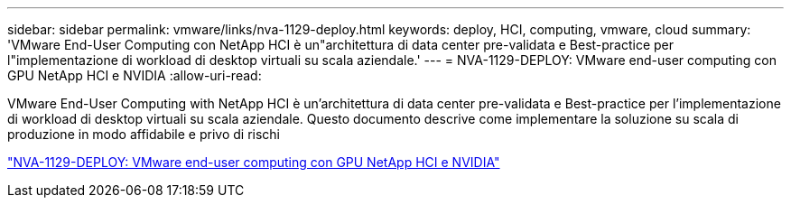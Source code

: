 ---
sidebar: sidebar 
permalink: vmware/links/nva-1129-deploy.html 
keywords: deploy, HCI, computing, vmware, cloud 
summary: 'VMware End-User Computing con NetApp HCI è un"architettura di data center pre-validata e Best-practice per l"implementazione di workload di desktop virtuali su scala aziendale.' 
---
= NVA-1129-DEPLOY: VMware end-user computing con GPU NetApp HCI e NVIDIA
:allow-uri-read: 


[role="lead"]
VMware End-User Computing with NetApp HCI è un'architettura di data center pre-validata e Best-practice per l'implementazione di workload di desktop virtuali su scala aziendale. Questo documento descrive come implementare la soluzione su scala di produzione in modo affidabile e privo di rischi

link:https://www.netapp.com/pdf.html?item=/media/7124-nva-1129-deploy.pdf["NVA-1129-DEPLOY: VMware end-user computing con GPU NetApp HCI e NVIDIA"^]
